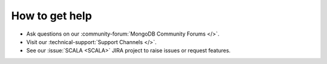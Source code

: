 How to get help
---------------

- Ask questions on our :community-forum:`MongoDB Community Forums </>`.
- Visit our :technical-support:`Support Channels </>`.
- See our :issue:`SCALA <SCALA>` JIRA project to raise issues or request
  features.
